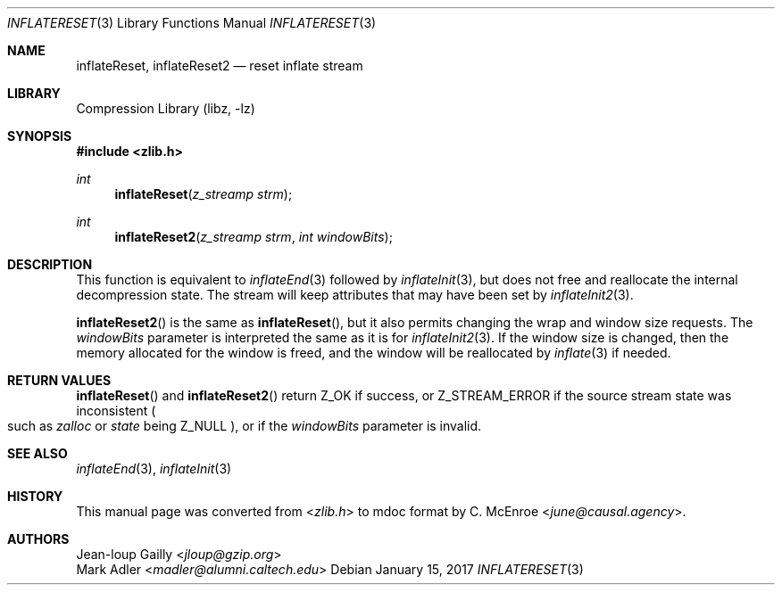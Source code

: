 .Dd January 15, 2017
.Dt INFLATERESET 3
.Os
.
.Sh NAME
.Nm inflateReset ,
.Nm inflateReset2
.Nd reset inflate stream
.
.Sh LIBRARY
.Lb libz
.
.Sh SYNOPSIS
.In zlib.h
.Ft int
.Fn inflateReset "z_streamp strm"
.Ft int
.Fn inflateReset2 "z_streamp strm" "int windowBits"
.
.Sh DESCRIPTION
This function is equivalent to
.Xr inflateEnd 3
followed by
.Xr inflateInit 3 ,
but does not free and reallocate
the internal decompression state.
The stream will keep attributes
that may have been set by
.Xr inflateInit2 3 .
.
.Pp
.Fn inflateReset2
is the same as
.Fn inflateReset ,
but it also permits changing
the wrap and window size requests.
The
.Fa windowBits
parameter is interpreted the same as it is for
.Xr inflateInit2 3 .
If the window size is changed,
then the memory allocated for the window is freed,
and the window will be reallocated by
.Xr inflate 3
if needed.
.
.Sh RETURN VALUES
.Fn inflateReset
and
.Fn inflateReset2
return
.Dv Z_OK
if success,
or
.Dv Z_STREAM_ERROR
if the source stream state was inconsistent
.Po
such as
.Fa zalloc
or
.Fa state
being
.Dv Z_NULL
.Pc ,
or if the
.Fa windowBits
parameter is invalid.
.
.Sh SEE ALSO
.Xr inflateEnd 3 ,
.Xr inflateInit 3
.
.Sh HISTORY
This manual page was converted from
.In zlib.h
to mdoc format by
.An C. McEnroe Aq Mt june@causal.agency .
.
.Sh AUTHORS
.An Jean-loup Gailly Aq Mt jloup@gzip.org
.An Mark Adler Aq Mt madler@alumni.caltech.edu
